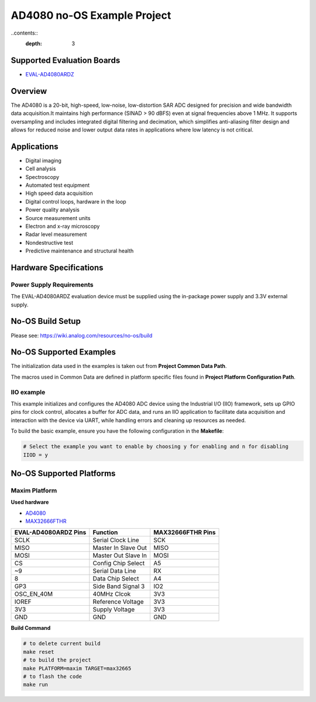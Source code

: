 AD4080 no-OS Example Project
==============================

..contents::
        :depth: 3

Supported Evaluation Boards
---------------------------

* `EVAL-AD4080ARDZ <https://www.analog.com/en/products/eval-ad4080ardz>`_

Overview
--------

The AD4080 is a 20-bit, high-speed, low-noise, low-distortion SAR ADC designed 
for precision and wide bandwidth data acquisition.It maintains high performance
(SINAD > 90 dBFS) even at signal frequencies above 1 MHz. It supports
oversampling and includes integrated digital filtering and decimation, which
simplifies anti-aliasing filter design and allows for reduced noise and lower
output data rates in applications where low latency is not critical.

Applications
------------

* Digital imaging
* Cell analysis
* Spectroscopy
* Automated test equipment
* High speed data acquisition
* Digital control loops, hardware in the loop
* Power quality analysis
* Source measurement units
* Electron and x-ray microscopy
* Radar level measurement
* Nondestructive test
* Predictive maintenance and structural health

Hardware Specifications
-----------------------

Power Supply Requirements
^^^^^^^^^^^^^^^^^^^^^^^^^

The EVAL-AD4080ARDZ evaluation device must be supplied using the in-package
power supply and 3.3V external supply.

No-OS Build Setup
-----------------

Please see: https://wiki.analog.com/resources/no-os/build

No-OS Supported Examples
------------------------

The initialization data used in the examples is taken out from **Project Common Data Path**.

The macros used in Common Data are defined in platform specific files found in **Project Platform Configuration Path**.

IIO example
^^^^^^^^^^^^^^^^^^

This example initializes and configures the AD4080 ADC device using the
Industrial I/O (IIO) framework, sets up GPIO pins for clock control, allocates a
buffer for ADC data, and runs an IIO application to facilitate data acquisition
and interaction with the device via UART, while handling errors and cleaning up
resources as needed.

To build the basic example, ensure you have the following configuration 
in the **Makefile**:

.. code-block:: bash

	# Select the example you want to enable by choosing y for enabling and n for disabling
	IIOD = y

No-OS Supported Platforms
-------------------------

Maxim Platform
^^^^^^^^^^^^^^

**Used hardware**

* `AD4080 <https://www.analog.com/en/products/ad4080>`_
* `MAX32666FTHR <https://www.analog.com/en/design-center/evaluation-hardware-and-software/evaluation-boards-kits/max32666fthr.html>`_

+----------------------+----------------------+-----------------------------+
| EVAL-AD4080ARDZ Pins | Function             | MAX32666FTHR Pins           |
+======================+======================+=============================+
| SCLK                 | Serial Clock Line    | SCK                         |
+----------------------+----------------------+-----------------------------+
| MISO                 | Master In Slave Out  | MISO                        |
+----------------------+----------------------+-----------------------------+
| MOSI                 | Master Out Slave In  | MOSI                        |
+----------------------+----------------------+-----------------------------+
| CS                   | Config Chip Select   | A5                          |
+----------------------+----------------------+-----------------------------+
| ~9                   | Serial Data Line     | RX                          |
+----------------------+----------------------+-----------------------------+
| 8                    | Data Chip Select     | A4                          |
+----------------------+----------------------+-----------------------------+
| GP3                  | Side Band Signal 3   | IO2                         |
+----------------------+----------------------+-----------------------------+
| OSC_EN_40M           | 40MHz Clcok          | 3V3                         |
+----------------------+----------------------+-----------------------------+
| IOREF                | Reference Voltage    | 3V3                         |
+----------------------+----------------------+-----------------------------+
| 3V3                  | Supply Voltage       | 3V3                         |
+----------------------+----------------------+-----------------------------+
| GND                  | GND                  | GND                         |
+----------------------+----------------------+-----------------------------+

**Build Command**

.. code-block:: bash

        # to delete current build
        make reset
        # to build the project
        make PLATFORM=maxim TARGET=max32665
        # to flash the code
        make run
